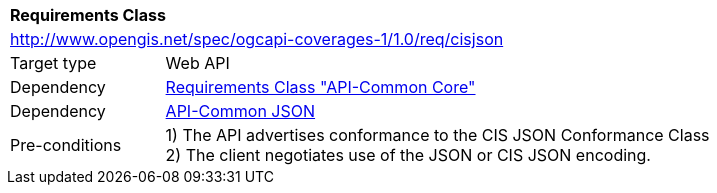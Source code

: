 [[rc_json]]
[cols="1,4",width="90%"]
|===
2+|*Requirements Class*
2+|http://www.opengis.net/spec/ogcapi-coverages-1/1.0/req/cisjson
|Target type |Web API
|Dependency |<<rc_core,Requirements Class "API-Common Core">>
|Dependency |http://www.opengis.net/spec/ogcapi-common-1/1.0/req/json[API-Common JSON]
|Pre-conditions |
1) The API advertises conformance to the CIS JSON Conformance Class +
2) The client negotiates use of the JSON or CIS JSON encoding.
|===
